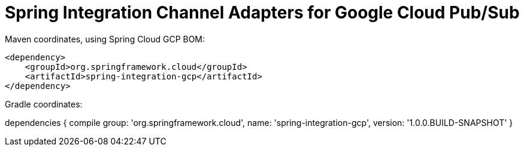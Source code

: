 = Spring Integration Channel Adapters for Google Cloud Pub/Sub

Maven coordinates, using Spring Cloud GCP BOM:

[source,xml]
----
<dependency>
    <groupId>org.springframework.cloud</groupId>
    <artifactId>spring-integration-gcp</artifactId>
</dependency>
----

Gradle coordinates:

dependencies {
    compile group: 'org.springframework.cloud', name: 'spring-integration-gcp', version: '1.0.0.BUILD-SNAPSHOT'
}
